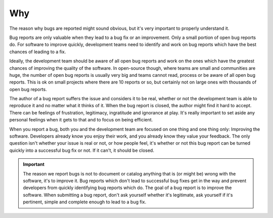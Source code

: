 Why
===

The reason why bugs are reported might sound obvious, but it's very important to properly understand it.

Bug reports are only valuable when they lead to a bug fix or an improvement. Only a small portion of open bug reports do. For software to improve quickly, development teams need to identify and work on bug reports which have the best chances of leading to a fix.

Ideally, the development team should be aware of all open bug reports and work on the ones which have the greatest chances of improving the quality of the software. In open-source though, where teams are small and communities are huge, the number of open bug reports is usually very big and teams cannot read, process or be aware of all open bug reports. This is ok on small projects where there are 10 reports or so, but certainly not on large ones with thousands of open bug reports.

The author of a bug report suffers the issue and considers it to be real, whether or not the development team is able to reproduce it and no matter what it thinks of it. When the bug report is closed, the author might find it hard to accept. There can be feelings of frustration, legitimacy, ingratitude and ignorance at play. It's really important to set aside any personal feelings when it gets to that and to focus on being efficient.

When you report a bug, both you and the development team are focused on one thing and one thing only: Improving the software. Developers already know you enjoy their work, and you already know they value your feedback. The only question isn't whether your issue is real or not, or how people feel, it's whether or not this bug report can be turned quickly into a successful bug fix or not. If it can't, it should be closed.

.. important::
	The reason we report bugs is not to document or catalog anything that is (or might be) wrong with the software, it's to improve it. Bug reports which don't lead to successful bug fixes get in the way and prevent developers from quickly identifying bug reports which do. The goal of a bug report is to improve the software. When submitting a bug report, don't ask yourself whether it's legitimate, ask yourself if it's pertinent, simple and complete enough to lead to a bug fix.

